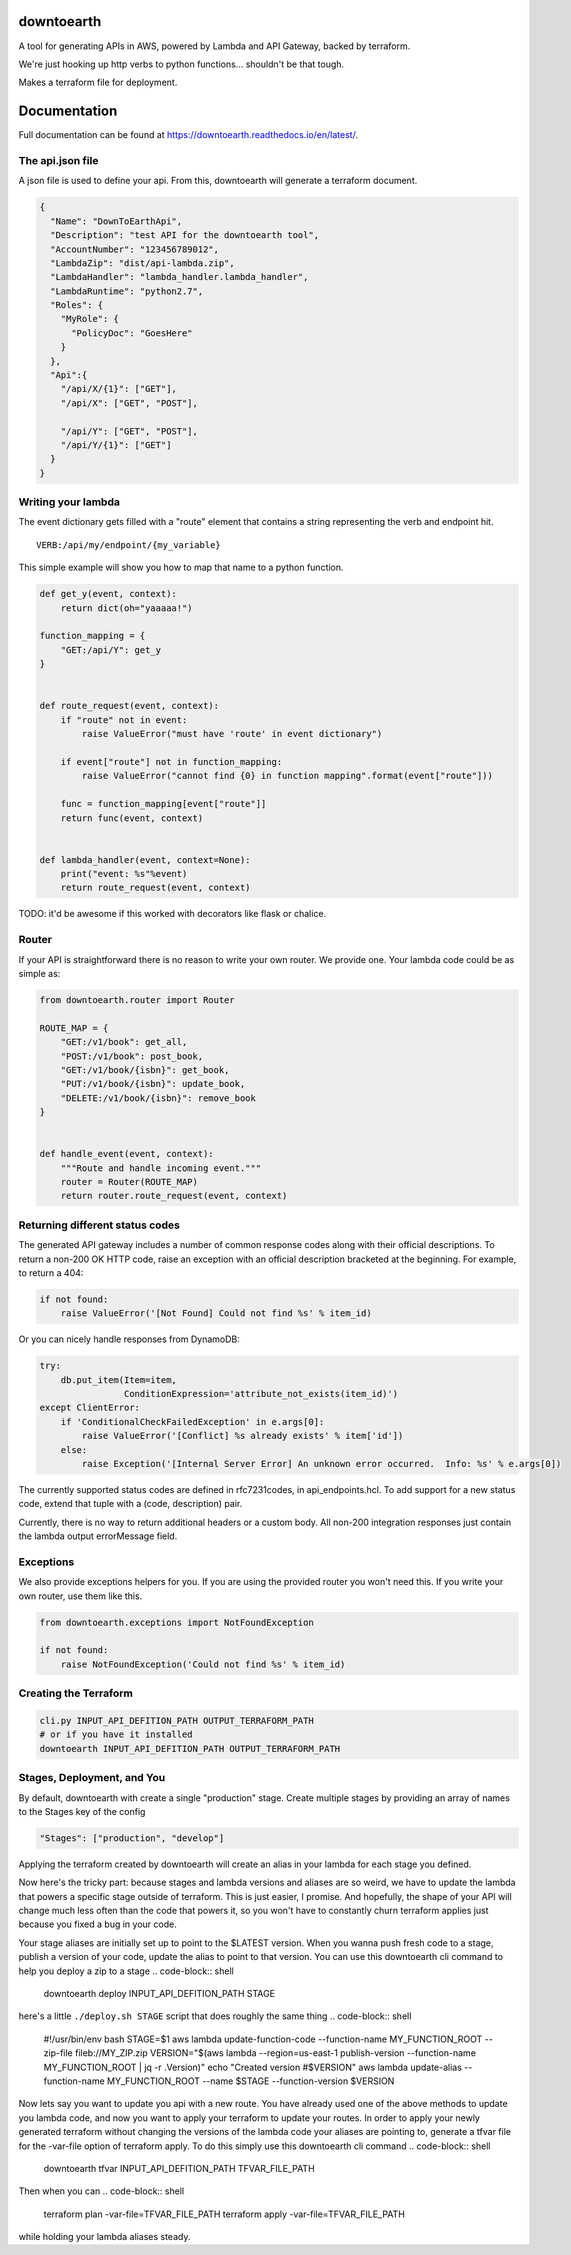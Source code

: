===========
downtoearth
===========

A tool for generating APIs in AWS, powered by Lambda and API Gateway, backed by terraform.

We're just hooking up http verbs to python functions... shouldn't be that tough.

Makes a terraform file for deployment.

=============
Documentation
=============

Full documentation can be found at `<https://downtoearth.readthedocs.io/en/latest/>`_.

The api.json file
-----------------

A json file is used to define your api. From this, downtoearth will generate a terraform document.

.. code-block:: json

    {
      "Name": "DownToEarthApi",
      "Description": "test API for the downtoearth tool",
      "AccountNumber": "123456789012",
      "LambdaZip": "dist/api-lambda.zip",
      "LambdaHandler": "lambda_handler.lambda_handler",
      "LambdaRuntime": "python2.7",
      "Roles": {
        "MyRole": {
          "PolicyDoc": "GoesHere"
        }
      },
      "Api":{
        "/api/X/{1}": ["GET"],
        "/api/X": ["GET", "POST"],

        "/api/Y": ["GET", "POST"],
        "/api/Y/{1}": ["GET"]
      }
    }

Writing your lambda
-------------------

The event dictionary gets filled with a "route" element that contains a
string representing the verb and endpoint hit.

::

    VERB:/api/my/endpoint/{my_variable}

This simple example will show you how to map that name to a python
function.

.. code-block:: python

    def get_y(event, context):
        return dict(oh="yaaaaa!")

    function_mapping = {
        "GET:/api/Y": get_y
    }


    def route_request(event, context):
        if "route" not in event:
            raise ValueError("must have 'route' in event dictionary")

        if event["route"] not in function_mapping:
            raise ValueError("cannot find {0} in function mapping".format(event["route"]))

        func = function_mapping[event["route"]]
        return func(event, context)


    def lambda_handler(event, context=None):
        print("event: %s"%event)
        return route_request(event, context)

TODO: it'd be awesome if this worked with decorators like flask or
chalice.

Router
------

If your API is straightforward there is no reason to write your own router.
We provide one. Your lambda code could be as simple as:

.. code-block:: python

    from downtoearth.router import Router

    ROUTE_MAP = {
        "GET:/v1/book": get_all,
        "POST:/v1/book": post_book,
        "GET:/v1/book/{isbn}": get_book,
        "PUT:/v1/book/{isbn}": update_book,
        "DELETE:/v1/book/{isbn}": remove_book
    }


    def handle_event(event, context):
        """Route and handle incoming event."""
        router = Router(ROUTE_MAP)
        return router.route_request(event, context)

Returning different status codes
--------------------------------

The generated API gateway includes a number of common response codes
along with their official descriptions. To return a non-200 OK HTTP
code, raise an exception with an official description bracketed at the
beginning. For example, to return a 404:

.. code-block:: python

    if not found:
        raise ValueError('[Not Found] Could not find %s' % item_id)

Or you can nicely handle responses from DynamoDB:

.. code-block:: python

    try:
        db.put_item(Item=item,
                    ConditionExpression='attribute_not_exists(item_id)')
    except ClientError:
        if 'ConditionalCheckFailedException' in e.args[0]:
            raise ValueError('[Conflict] %s already exists' % item['id'])
        else:
            raise Exception('[Internal Server Error] An unknown error occurred.  Info: %s' % e.args[0])

The currently supported status codes are defined in rfc7231codes, in
api\_endpoints.hcl. To add support for a new status code, extend that
tuple with a (code, description) pair.

Currently, there is no way to return additional headers or a custom
body. All non-200 integration responses just contain the lambda output
errorMessage field.

Exceptions
----------

We also provide exceptions helpers for you. If you are using the provided
router you won't need this. If you write your own router, use them like this.

.. code-block:: python

    from downtoearth.exceptions import NotFoundException

    if not found:
        raise NotFoundException('Could not find %s' % item_id)

Creating the Terraform
----------------------

.. code-block:: python

    cli.py INPUT_API_DEFITION_PATH OUTPUT_TERRAFORM_PATH
    # or if you have it installed
    downtoearth INPUT_API_DEFITION_PATH OUTPUT_TERRAFORM_PATH

Stages, Deployment, and You
---------------------------

By default, downtoearth with create a single "production" stage. Create
multiple stages by providing an array of names to the Stages key of the
config

.. code-block:: python

    "Stages": ["production", "develop"]

Applying the terraform created by downtoearth will create an alias in
your lambda for each stage you defined.

Now here's the tricky part: because stages and lambda versions and
aliases are so weird, we have to update the lambda that powers a
specific stage outside of terraform. This is just easier, I promise. And
hopefully, the shape of your API will change much less often than the
code that powers it, so you won't have to constantly churn terraform
applies just because you fixed a bug in your code.

Your stage aliases are initially set up to point to the $LATEST version.
When you wanna push fresh code to a stage, publish a version of your
code, update the alias to point to that version.
You can use this downtoearth cli command to help you deploy a zip to a stage
.. code-block:: shell

   downtoearth deploy INPUT_API_DEFITION_PATH STAGE

here's a little ``./deploy.sh STAGE`` script that does roughly the same thing
.. code-block:: shell

    #!/usr/bin/env bash
    STAGE=$1
    aws lambda update-function-code --function-name MY_FUNCTION_ROOT --zip-file fileb://MY_ZIP.zip
    VERSION="$(aws lambda  --region=us-east-1 publish-version --function-name MY_FUNCTION_ROOT | jq -r .Version)"
    echo "Created version #$VERSION"
    aws lambda update-alias --function-name MY_FUNCTION_ROOT --name $STAGE --function-version $VERSION

Now lets say you want to update you api with a new route. You have already used one of the above methods to update you lambda code, and now you want to apply your terraform to update your routes. In order to apply your newly generated terraform without changing the versions of the lambda code your aliases are pointing to, generate a tfvar file for the -var-file option of terraform apply. To do this simply use this downtoearth cli command
.. code-block:: shell

   downtoearth tfvar INPUT_API_DEFITION_PATH TFVAR_FILE_PATH

Then when you can 
.. code-block:: shell

   terraform plan -var-file=TFVAR_FILE_PATH
   terraform apply -var-file=TFVAR_FILE_PATH

while holding your lambda aliases steady.

